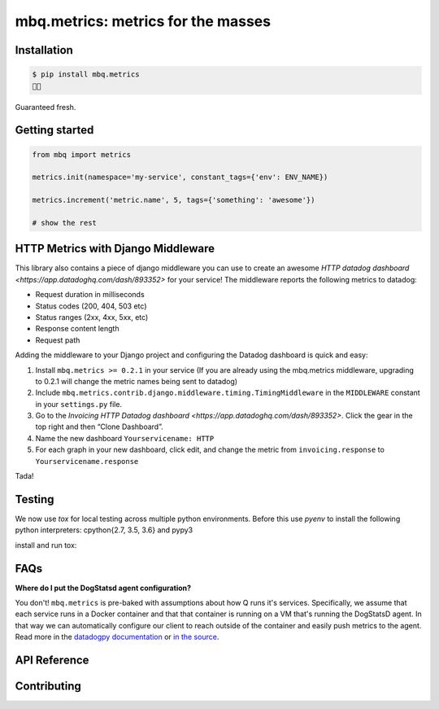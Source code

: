 mbq.metrics: metrics for the masses
===================================

.. image:: https://img.shields.io/pypi/v/mbq.metrics.svg
    :target: https://pypi.python.org/pypi/mbq.metrics

.. image:: https://img.shields.io/pypi/l/mbq.metrics.svg
    :target: https://pypi.python.org/pypi/mbq.metrics

.. image:: https://img.shields.io/pypi/pyversions/mbq.metrics.svg
    :target: https://pypi.python.org/pypi/mbq.metrics

.. image:: https://img.shields.io/travis/managedbyq/mbq.metrics/master.svg
    :target: https://travis-ci.org/managedbyq/mbq.metrics

Installation
------------

.. code-block:: bash

    $ pip install mbq.metrics
    🚀✨

Guaranteed fresh.


Getting started
---------------

.. code-block:: python

    from mbq import metrics

    metrics.init(namespace='my-service', constant_tags={'env': ENV_NAME})

    metrics.increment('metric.name', 5, tags={'something': 'awesome'})

    # show the rest

HTTP Metrics with Django Middleware
-----------------------------------
This library also contains a piece of django middleware you can use to create an awesome `HTTP datadog dashboard <https://app.datadoghq.com/dash/893352>` for your service! The middleware reports the following metrics to datadog:

* Request duration in milliseconds
* Status codes (200, 404, 503 etc)
* Status ranges (2xx, 4xx, 5xx, etc)
* Response content length
* Request path

Adding the middleware to your Django project and configuring the Datadog dashboard is quick and easy:

1. Install ``mbq.metrics >= 0.2.1`` in your service (If you are already using the mbq.metrics middleware, upgrading to 0.2.1 will change the metric names being sent to datadog)
2. Include ``mbq.metrics.contrib.django.middleware.timing.TimingMiddleware`` in the ``MIDDLEWARE`` constant in your ``settings.py`` file.
3. Go to the `Invoicing HTTP Datadog dashboard <https://app.datadoghq.com/dash/893352>`. Click the gear in the top right and then “Clone Dashboard”.
4. Name the new dashboard ``Yourservicename: HTTP``
5. For each graph in your new dashboard, click edit, and change the metric from ``invoicing.response`` to ``Yourservicename.response``

Tada!

Testing
-------

We now use `tox` for local testing across multiple python environments. Before this use `pyenv` to install the following python interpreters: cpython{2.7, 3.5, 3.6} and pypy3

install and run tox:

.. code-block:: bash
    $ pip install tox
    $ tox
    $
    $ # run a specific environment
    $ tox -e py36-django111
    $

FAQs
----

**Where do I put the DogStatsd agent configuration?**

You don't! ``mbq.metrics`` is pre-baked with assumptions about how Q runs it's services. Specifically, we assume that each service runs in a Docker container and that that container is running on a VM that's running the DogStatsD agent. In that way we can automatically configure our client to reach outside of the container and easily push metrics to the agent. 
Read more in the `datadogpy documentation <http://datadogpy.readthedocs.io/en/latest/index.html#datadog.initialize>`_ or `in the source <https://github.com/DataDog/datadogpy/blob/fd6646a6e8cde1d7a8c2f6e324d04e8d7f8a6f8c/datadog/dogstatsd/route.py#L15>`_.

API Reference
-------------


Contributing
------------
